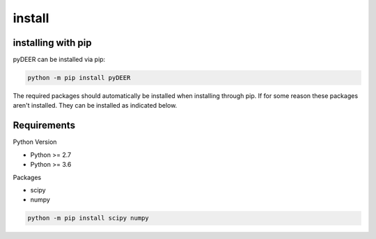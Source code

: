 =======
install
=======


installing with pip
-------------------

pyDEER can be installed via pip:

.. code-block::

    python -m pip install pyDEER

The required packages should automatically be installed when installing through pip. If for some reason these packages aren't installed. They can be installed as indicated below.

Requirements
------------

Python Version

- Python >= 2.7
- Python >= 3.6

Packages

- scipy
- numpy

.. code-block::

    python -m pip install scipy numpy

